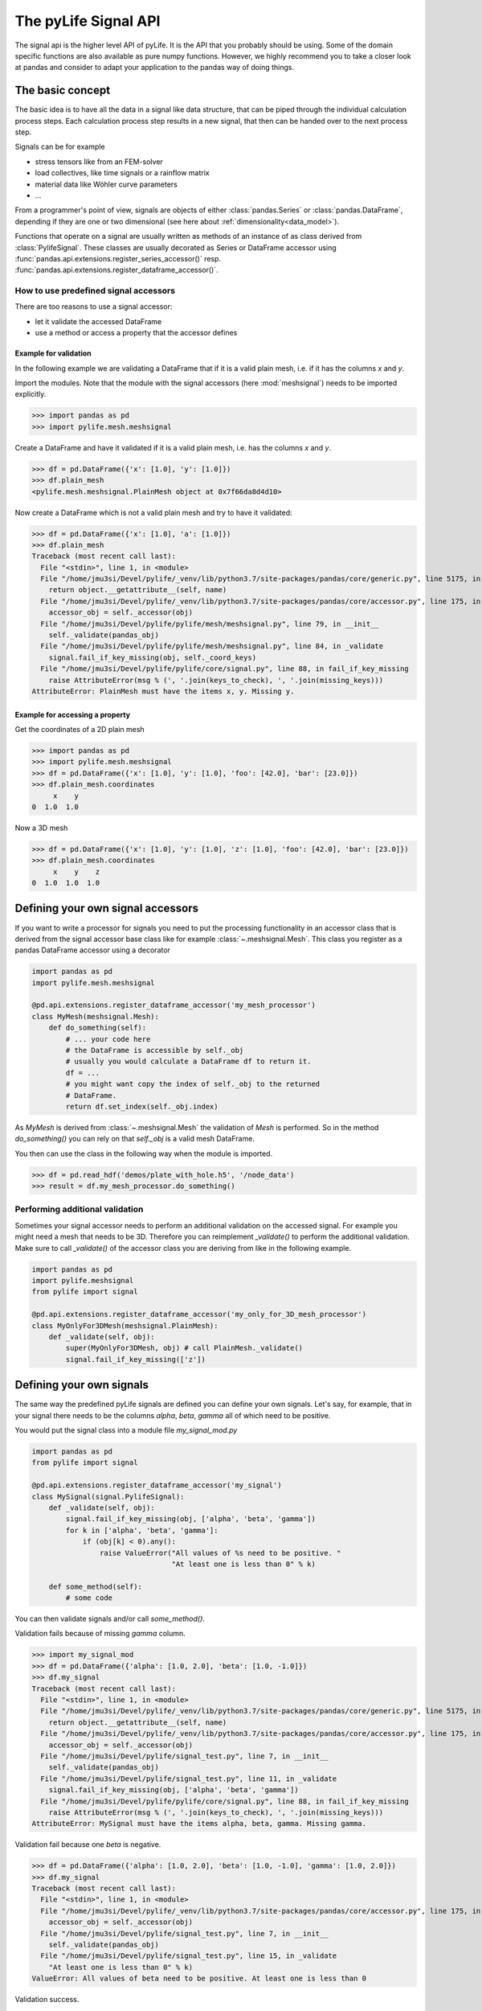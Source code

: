 
The pyLife Signal API
=====================

The signal api is the higher level API of pyLife. It is the API that you
probably should be using. Some of the domain specific functions are also
available as pure numpy functions.  However, we highly recommend you to take a
closer look at pandas and consider to adapt your application to the pandas way
of doing things.


The basic concept
-----------------

The basic idea is to have all the data in a signal like data structure, that
can be piped through the individual calculation process steps. Each calculation
process step results in a new signal, that then can be handed over to the next
process step.

Signals can be for example

* stress tensors like from an FEM-solver

* load collectives, like time signals or a rainflow matrix

* material data like Wöhler curve parameters

* ...


From a programmer's point of view, signals are objects of either
:class:`pandas.Series` or :class:`pandas.DataFrame`, depending if they are one
or two dimensional (see here about :ref:`dimensionality<data_model>`).

Functions that operate on a signal are usually written as methods of an
instance of as class derived from :class:`PylifeSignal`.  These classes are
usually decorated as Series or DataFrame accessor using
:func:`pandas.api.extensions.register_series_accessor()` resp.
:func:`pandas.api.extensions.register_dataframe_accessor()`.



How to use predefined signal accessors
``````````````````````````````````````

There are too reasons to use a signal accessor:

* let it validate the accessed DataFrame
* use a method or access a property that the accessor defines

Example for validation
^^^^^^^^^^^^^^^^^^^^^^

In the following example we are validating a DataFrame that if it is a valid
plain mesh, i.e. if it has the columns `x` and `y`.

Import the modules. Note that the module with the signal accessors (here
:mod:`meshsignal`) needs to be imported explicitly.

>>> import pandas as pd
>>> import pylife.mesh.meshsignal

Create a DataFrame and have it validated if it is a valid plain mesh, i.e. has
the columns `x` and `y`.

>>> df = pd.DataFrame({'x': [1.0], 'y': [1.0]})
>>> df.plain_mesh
<pylife.mesh.meshsignal.PlainMesh object at 0x7f66da8d4d10>

Now create a DataFrame which is not a valid plain mesh and try to have it
validated:

>>> df = pd.DataFrame({'x': [1.0], 'a': [1.0]})
>>> df.plain_mesh
Traceback (most recent call last):
  File "<stdin>", line 1, in <module>
  File "/home/jmu3si/Devel/pylife/_venv/lib/python3.7/site-packages/pandas/core/generic.py", line 5175, in __getattr__
    return object.__getattribute__(self, name)
  File "/home/jmu3si/Devel/pylife/_venv/lib/python3.7/site-packages/pandas/core/accessor.py", line 175, in __get__
    accessor_obj = self._accessor(obj)
  File "/home/jmu3si/Devel/pylife/pylife/mesh/meshsignal.py", line 79, in __init__
    self._validate(pandas_obj)
  File "/home/jmu3si/Devel/pylife/pylife/mesh/meshsignal.py", line 84, in _validate
    signal.fail_if_key_missing(obj, self._coord_keys)
  File "/home/jmu3si/Devel/pylife/pylife/core/signal.py", line 88, in fail_if_key_missing
    raise AttributeError(msg % (', '.join(keys_to_check), ', '.join(missing_keys)))
AttributeError: PlainMesh must have the items x, y. Missing y.


Example for accessing a property
^^^^^^^^^^^^^^^^^^^^^^^^^^^^^^^^

Get the coordinates of a 2D plain mesh

>>> import pandas as pd
>>> import pylife.mesh.meshsignal
>>> df = pd.DataFrame({'x': [1.0], 'y': [1.0], 'foo': [42.0], 'bar': [23.0]})
>>> df.plain_mesh.coordinates
     x    y
0  1.0  1.0

Now a 3D mesh

>>> df = pd.DataFrame({'x': [1.0], 'y': [1.0], 'z': [1.0], 'foo': [42.0], 'bar': [23.0]})
>>> df.plain_mesh.coordinates
     x    y    z
0  1.0  1.0  1.0


Defining your own signal accessors
----------------------------------

If you want to write a processor for signals you need to put the processing
functionality in an accessor class that is derived from the signal accessor
base class like for example :class:`~.meshsignal.Mesh`. This class you
register as a pandas DataFrame accessor using a decorator

.. code-block:: python

    import pandas as pd
    import pylife.mesh.meshsignal

    @pd.api.extensions.register_dataframe_accessor('my_mesh_processor')
    class MyMesh(meshsignal.Mesh):
        def do_something(self):
	    # ... your code here
	    # the DataFrame is accessible by self._obj
	    # usually you would calculate a DataFrame df to return it.
	    df = ...
	    # you might want copy the index of self._obj to the returned
	    # DataFrame.
	    return df.set_index(self._obj.index)

As `MyMesh` is derived from :class:`~.meshsignal.Mesh` the
validation of `Mesh` is performed. So in the method `do_something()`
you can rely on that `self._obj` is a valid mesh DataFrame.

You then can use the class in the following way when the module is imported.

>>> df = pd.read_hdf('demos/plate_with_hole.h5', '/node_data')
>>> result = df.my_mesh_processor.do_something()


Performing additional validation
````````````````````````````````

Sometimes your signal accessor needs to perform an additional validation on the
accessed signal. For example you might need a mesh that needs to be
3D. Therefore you can reimplement `_validate()` to perform the additional
validation. Make sure to call `_validate()` of the accessor class you are
deriving from like in the following example.

.. code-block:: python

    import pandas as pd
    import pylife.meshsignal
    from pylife import signal

    @pd.api.extensions.register_dataframe_accessor('my_only_for_3D_mesh_processor')
    class MyOnlyFor3DMesh(meshsignal.PlainMesh):
	def _validate(self, obj):
	    super(MyOnlyFor3DMesh, obj) # call PlainMesh._validate()
	    signal.fail_if_key_missing(['z'])



Defining your own signals
-------------------------

The same way the predefined pyLife signals are defined you can define your own
signals. Let's say, for example, that in your signal there needs to be the
columns `alpha`, `beta`, `gamma` all of which need to be positive.

You would put the signal class into a module file `my_signal_mod.py`

.. code-block:: python

    import pandas as pd
    from pylife import signal

    @pd.api.extensions.register_dataframe_accessor('my_signal')
    class MySignal(signal.PylifeSignal):
        def _validate(self, obj):
            signal.fail_if_key_missing(obj, ['alpha', 'beta', 'gamma'])
            for k in ['alpha', 'beta', 'gamma']:
                if (obj[k] < 0).any():
                    raise ValueError("All values of %s need to be positive. "
                                     "At least one is less than 0" % k)

	def some_method(self):
	    # some code

You can then validate signals and/or call `some_method()`.

Validation fails because of missing `gamma` column.

>>> import my_signal_mod
>>> df = pd.DataFrame({'alpha': [1.0, 2.0], 'beta': [1.0, -1.0]})
>>> df.my_signal
Traceback (most recent call last):
  File "<stdin>", line 1, in <module>
  File "/home/jmu3si/Devel/pylife/_venv/lib/python3.7/site-packages/pandas/core/generic.py", line 5175, in __getattr__
    return object.__getattribute__(self, name)
  File "/home/jmu3si/Devel/pylife/_venv/lib/python3.7/site-packages/pandas/core/accessor.py", line 175, in __get__
    accessor_obj = self._accessor(obj)
  File "/home/jmu3si/Devel/pylife/signal_test.py", line 7, in __init__
    self._validate(pandas_obj)
  File "/home/jmu3si/Devel/pylife/signal_test.py", line 11, in _validate
    signal.fail_if_key_missing(obj, ['alpha', 'beta', 'gamma'])
  File "/home/jmu3si/Devel/pylife/pylife/core/signal.py", line 88, in fail_if_key_missing
    raise AttributeError(msg % (', '.join(keys_to_check), ', '.join(missing_keys)))
AttributeError: MySignal must have the items alpha, beta, gamma. Missing gamma.

Validation fail because one `beta` is negative.

>>> df = pd.DataFrame({'alpha': [1.0, 2.0], 'beta': [1.0, -1.0], 'gamma': [1.0, 2.0]})
>>> df.my_signal
Traceback (most recent call last):
  File "<stdin>", line 1, in <module>
  File "/home/jmu3si/Devel/pylife/_venv/lib/python3.7/site-packages/pandas/core/accessor.py", line 175, in __get__
    accessor_obj = self._accessor(obj)
  File "/home/jmu3si/Devel/pylife/signal_test.py", line 7, in __init__
    self._validate(pandas_obj)
  File "/home/jmu3si/Devel/pylife/signal_test.py", line 15, in _validate
    "At least one is less than 0" % k)
ValueError: All values of beta need to be positive. At least one is less than 0

Validation success.

>>> df = pd.DataFrame({'alpha': [1.0, 2.0], 'beta': [1.0, 0.0], 'gamma': [1.0, 2.0]})
>>> df.my_signal
<signal_test.MySignal object at 0x7fb3268c4f50>

Call `some_method()`

>>> df = pd.DataFrame({'alpha': [1.0, 2.0], 'beta': [1.0, 0.0], 'gamma': [1.0, 2.0]})
>>> df.my_signal.some_method()


Additional attributes in your own signals
`````````````````````````````````````````

If your accessor class needs to have attributes other than the accessed object
itself you can define default values in the `__init__()` of your accessor and
set these attributes with setter methods.

.. code-block:: python

    import pandas as pd
    from pylife import signal

    @pd.api.extensions.register_dataframe_accessor('my_signal')
    class MySignal(signal.PylifeSignal):
	def __init__(self, pandas_obj):
	    super(MySignal, self).__init__(pandas_obj)
	    self._my_attribute = 'the default value'

        def set_my_attribute(self, my_attribute):
	    self._my_attribute = my_attribute
	    return self

	def do_something(self, some_parameter):
	    # ... use some_parameter, self._my_attribute and self._obj


>>> df.my_signal.set_my_attribute('foo').do_something(2342)



Registering a method to an existing accessor class
--------------------------------------------------

One drawback of the accessor class API is that you cannot extend accessors by
deriving from them. For example if you need a custom equivalent stress function
you cannot add it by deriving from :class:`~.equistress.StressTensorEquistress`,
and register it by the same accessor `equistress`.

The solution for that is :func:`register_method()` that lets you monkey patch a
new method to any class deriving from :class:`~.pylife.core.signal.PylifeSignal`.

.. code-block:: python

    from pylife import equistress

    @pl.signal_register_method(equistress.StressTensorEquistress, 'my_equistress')
    def my_equistress_method(df)
	# your code here
	return ...

Then you can call the method on any `DataFrame` that is accessed by
`equistress`:

>>> df.equistress.my_equistress()


You can also have additional arguments in the registered method:

.. code-block:: python

    from pylife import equistress

    @pl.signal_register_method(equistress.StressTensorEquistress, 'my_equistress_with_arg')
    def my_equistress_method_with_arg(df, additional_arg)
	# your code here
	return ...


>>> df.equistress.my_equistress_with_arg(my_additional_arg)
